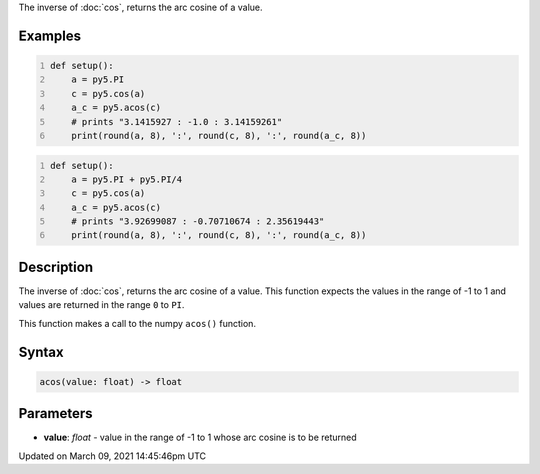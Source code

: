 .. title: acos()
.. slug: acos
.. date: 2021-03-09 14:45:46 UTC+00:00
.. tags:
.. category:
.. link:
.. description: py5 acos() documentation
.. type: text

The inverse of :doc:`cos`, returns the arc cosine of a value.

Examples
========

.. raw:: html

    <div class="example-table">

.. raw:: html

    <div class="example-row"><div class="example-cell-image">

.. raw:: html

    </div><div class="example-cell-code">

.. code:: python
    :number-lines:

    def setup():
        a = py5.PI
        c = py5.cos(a)
        a_c = py5.acos(c)
        # prints "3.1415927 : -1.0 : 3.14159261"
        print(round(a, 8), ':', round(c, 8), ':', round(a_c, 8))

.. raw:: html

    </div></div>

.. raw:: html

    <div class="example-row"><div class="example-cell-image">

.. raw:: html

    </div><div class="example-cell-code">

.. code:: python
    :number-lines:

    def setup():
        a = py5.PI + py5.PI/4
        c = py5.cos(a)
        a_c = py5.acos(c)
        # prints "3.92699087 : -0.70710674 : 2.35619443"
        print(round(a, 8), ':', round(c, 8), ':', round(a_c, 8))

.. raw:: html

    </div></div>

.. raw:: html

    </div>

Description
===========

The inverse of :doc:`cos`, returns the arc cosine of a value. This function expects the values in the range of -1 to 1 and values are returned in the range ``0`` to ``PI``.

This function makes a call to the numpy ``acos()`` function.

Syntax
======

.. code:: python

    acos(value: float) -> float

Parameters
==========

* **value**: `float` - value in the range of -1 to 1 whose arc cosine is to be returned


Updated on March 09, 2021 14:45:46pm UTC

